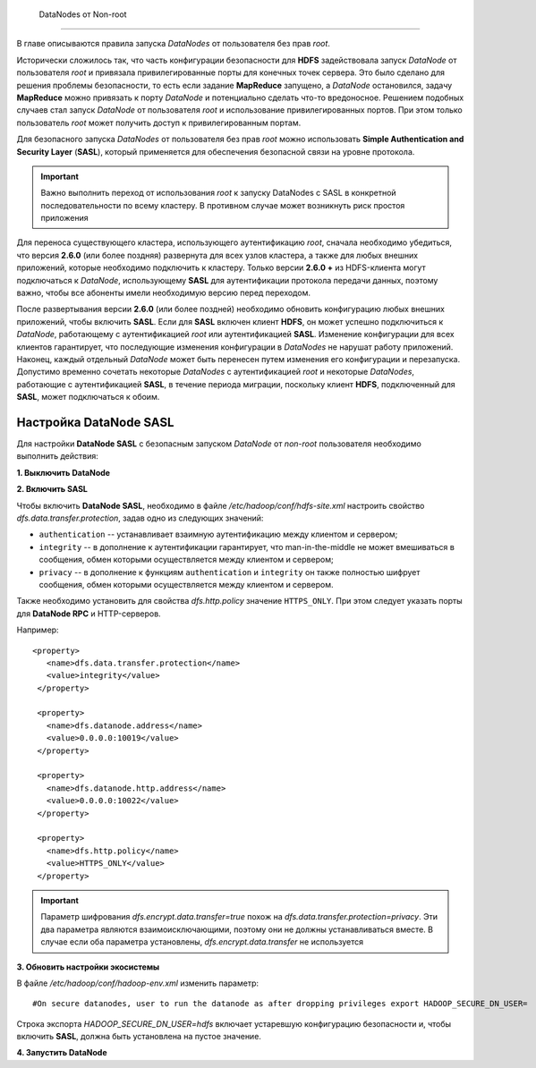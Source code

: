  DataNodes от Non-root
=======================

В главе описываются правила запуска *DataNodes* от пользователя без прав *root*.

Исторически сложилось так, что часть конфигурации безопасности для **HDFS** задействовала запуск *DataNode* от пользователя *root* и привязала привилегированные порты для конечных точек сервера. Это было сделано для решения проблемы безопасности, то есть если задание **MapReduce** запущено, а *DataNode* остановился, задачу **MapReduce** можно привязать к порту *DataNode* и потенциально сделать что-то вредоносное. Решением подобных случаев стал запуск *DataNode* от пользователя *root* и использование привилегированных портов. При этом только пользователь *root* может получить доступ к привилегированным портам.

Для безопасного запуска *DataNodes* от пользователя без прав *root* можно использовать **Simple Authentication and Security Layer** (**SASL**), который применяется для обеспечения безопасной связи на уровне протокола.

.. important:: Важно выполнить переход от использования *root* к запуску DataNodes с SASL в конкретной последовательности по всему кластеру. В противном случае может возникнуть риск простоя приложения

Для переноса существующего кластера, использующего аутентификацию *root*, сначала необходимо убедиться, что версия **2.6.0** (или более поздняя) развернута для всех узлов кластера, а также для любых внешних приложений, которые необходимо подключить к кластеру. Только версии **2.6.0 +** из HDFS-клиента могут подключаться к *DataNode*, использующему **SASL** для аутентификации протокола передачи данных, поэтому важно, чтобы все абоненты имели необходимую версию перед переходом. 

После развертывания версии **2.6.0** (или более поздней) необходимо обновить конфигурацию любых внешних приложений, чтобы включить **SASL**. Если для **SASL** включен клиент **HDFS**, он может успешно подключиться к *DataNode*, работающему с аутентификацией *root* или аутентификацией **SASL**. Изменение конфигурации для всех клиентов гарантирует, что последующие изменения конфигурации в *DataNodes* не нарушат работу приложений. Наконец, каждый отдельный *DataNode* может быть перенесен путем изменения его конфигурации и перезапуска. Допустимо временно сочетать некоторые *DataNodes* с аутентификацией *root* и некоторые *DataNodes*, работающие с аутентификацией **SASL**, в течение периода миграции, поскольку клиент **HDFS**, подключенный для **SASL**, может подключаться к обоим.


Настройка DataNode SASL
------------------------

Для настройки **DataNode SASL** с безопасным запуском *DataNode* от *non-root* пользователя необходимо выполнить действия:

**1. Выключить DataNode**

**2. Включить SASL**

Чтобы включить **DataNode SASL**, необходимо в файле */etc/hadoop/conf/hdfs-site.xml* настроить свойство *dfs.data.transfer.protection*, задав одно из следующих значений:

+ ``authentication`` -- устанавливает взаимную аутентификацию между клиентом и сервером;
+ ``integrity`` -- в дополнение к аутентификации гарантирует, что man-in-the-middle не может вмешиваться в сообщения, обмен которыми осуществляется между клиентом и сервером;
+ ``privacy`` -- в дополнение к функциям ``authentication`` и ``integrity`` он также полностью шифрует сообщения, обмен которыми осуществляется между клиентом и сервером.

Также необходимо установить для свойства *dfs.http.policy* значение ``HTTPS_ONLY``. При этом следует указать порты для **DataNode RPC** и HTTP-серверов.

Например:
::

 <property>
    <name>dfs.data.transfer.protection</name>
    <value>integrity</value>
  </property>
 
  <property>
    <name>dfs.datanode.address</name>
    <value>0.0.0.0:10019</value>
  </property>
 
  <property>
    <name>dfs.datanode.http.address</name>
    <value>0.0.0.0:10022</value>
  </property>
 
  <property>
    <name>dfs.http.policy</name>
    <value>HTTPS_ONLY</value>
  </property>

.. important:: Параметр шифрования *dfs.encrypt.data.transfer=true* похож на *dfs.data.transfer.protection=privacy*. Эти два параметра являются взаимоисключающими, поэтому они не должны устанавливаться вместе. В случае если оба параметра установлены, *dfs.encrypt.data.transfer* не используется

**3. Обновить настройки экосистемы**

В файле */etc/hadoop/conf/hadoop-env.xml* изменить параметр:
::

 #On secure datanodes, user to run the datanode as after dropping privileges export HADOOP_SECURE_DN_USER=

Строка экспорта *HADOOP_SECURE_DN_USER=hdfs* включает устаревшую конфигурацию безопасности и, чтобы включить **SASL**, должна быть установлена на пустое значение.

**4. Запустить DataNode**

